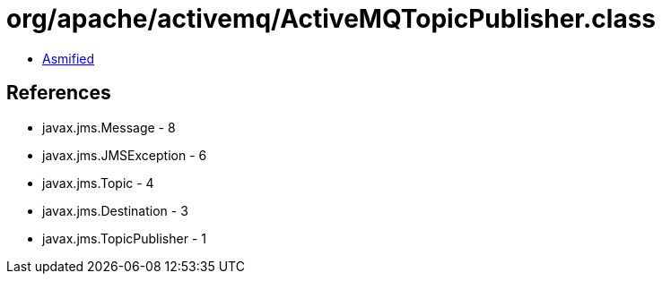 = org/apache/activemq/ActiveMQTopicPublisher.class

 - link:ActiveMQTopicPublisher-asmified.java[Asmified]

== References

 - javax.jms.Message - 8
 - javax.jms.JMSException - 6
 - javax.jms.Topic - 4
 - javax.jms.Destination - 3
 - javax.jms.TopicPublisher - 1
